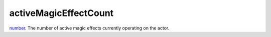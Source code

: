 activeMagicEffectCount
====================================================================================================

`number`_. The number of active magic effects currently operating on the actor.

.. _`number`: ../../../lua/type/number.html
